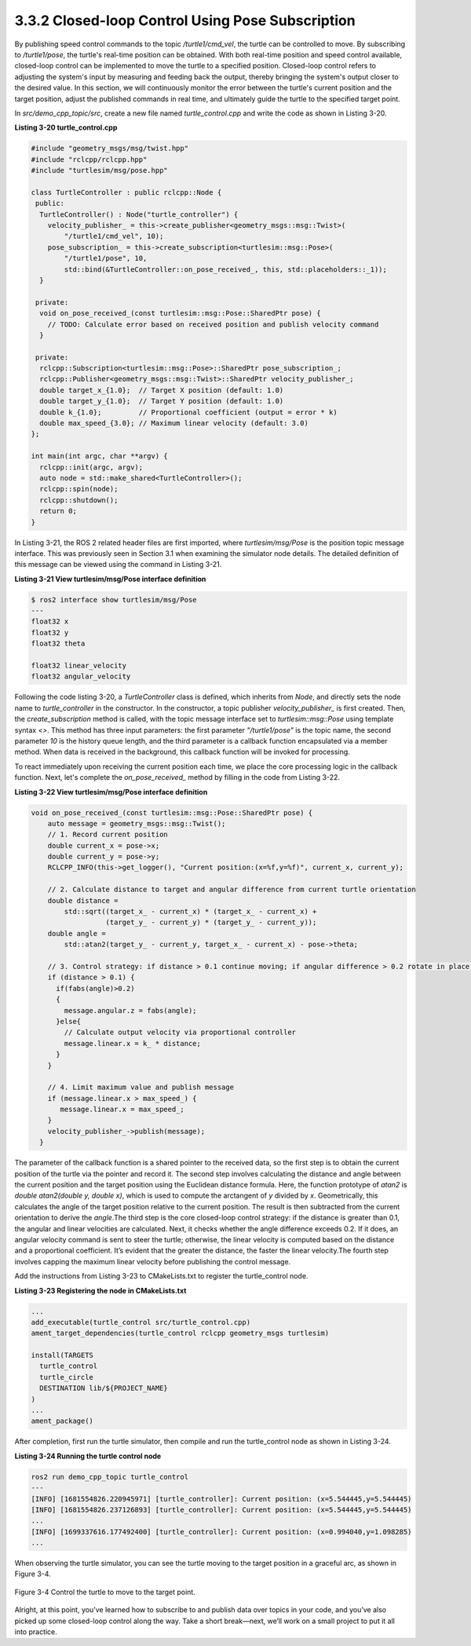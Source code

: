 3.3.2 Closed-loop Control Using Pose Subscription
=================================================

By publishing speed control commands to the topic `/turtle1/cmd_vel`, the turtle can be controlled to move. By subscribing to `/turtle1/pose`, the turtle's real-time position can be obtained. With both real-time position and speed control available, closed-loop control can be implemented to move the turtle to a specified position. Closed-loop control refers to adjusting the system's input by measuring and feeding back the output, thereby bringing the system's output closer to the desired value. In this section, we will continuously monitor the error between the turtle's current position and the target position, adjust the published commands in real time, and ultimately guide the turtle to the specified target point.

In `src/demo_cpp_topic/src`, create a new file named `turtle_control.cpp` and write the code as shown in Listing 3-20.

**Listing 3-20 turtle_control.cpp**

.. code-block:: cpp

    #include "geometry_msgs/msg/twist.hpp"
    #include "rclcpp/rclcpp.hpp"
    #include "turtlesim/msg/pose.hpp"

    class TurtleController : public rclcpp::Node {
     public:
      TurtleController() : Node("turtle_controller") {
        velocity_publisher_ = this->create_publisher<geometry_msgs::msg::Twist>(
            "/turtle1/cmd_vel", 10);
        pose_subscription_ = this->create_subscription<turtlesim::msg::Pose>(
            "/turtle1/pose", 10,
            std::bind(&TurtleController::on_pose_received_, this, std::placeholders::_1));
      }

     private:
      void on_pose_received_(const turtlesim::msg::Pose::SharedPtr pose) {
        // TODO: Calculate error based on received position and publish velocity command
      }

     private:
      rclcpp::Subscription<turtlesim::msg::Pose>::SharedPtr pose_subscription_;
      rclcpp::Publisher<geometry_msgs::msg::Twist>::SharedPtr velocity_publisher_;
      double target_x_{1.0};  // Target X position (default: 1.0)
      double target_y_{1.0};  // Target Y position (default: 1.0)
      double k_{1.0};         // Proportional coefficient (output = error * k)
      double max_speed_{3.0}; // Maximum linear velocity (default: 3.0)
    };

    int main(int argc, char **argv) {
      rclcpp::init(argc, argv);
      auto node = std::make_shared<TurtleController>();
      rclcpp::spin(node);
      rclcpp::shutdown();
      return 0;
    }

In Listing 3-21, the ROS 2 related header files are first imported, where `turtlesim/msg/Pose` is the position topic message interface. This was previously seen in Section 3.1 when examining the simulator node details. The detailed definition of this message can be viewed using the command in Listing 3-21.


**Listing 3-21 View turtlesim/msg/Pose interface definition**

.. code-block:: cpp

    $ ros2 interface show turtlesim/msg/Pose
    ---
    float32 x
    float32 y
    float32 theta

    float32 linear_velocity
    float32 angular_velocity

Following the code listing 3-20, a `TurtleController` class is defined, which inherits from `Node`, and directly sets the node name to `turtle_controller` in the constructor. In the constructor, a topic publisher `velocity_publisher_` is first created. Then, the `create_subscription` method is called, with the topic message interface set to `turtlesim::msg::Pose` using template syntax `<>`. This method has three input parameters: the first parameter `"/turtle1/pose"` is the topic name, the second parameter `10` is the history queue length, and the third parameter is a callback function encapsulated via a member method. When data is received in the background, this callback function will be invoked for processing.

To react immediately upon receiving the current position each time, we place the core processing logic in the callback function. Next, let's complete the `on_pose_received_` method by filling in the code from Listing 3-22.


**Listing 3-22 View turtlesim/msg/Pose interface definition**

.. code-block:: cpp

    void on_pose_received_(const turtlesim::msg::Pose::SharedPtr pose) {
        auto message = geometry_msgs::msg::Twist();
        // 1. Record current position
        double current_x = pose->x;
        double current_y = pose->y;
        RCLCPP_INFO(this->get_logger(), "Current position:(x=%f,y=%f)", current_x, current_y);

        // 2. Calculate distance to target and angular difference from current turtle orientation
        double distance =
            std::sqrt((target_x_ - current_x) * (target_x_ - current_x) +
                      (target_y_ - current_y) * (target_y_ - current_y));
        double angle =
            std::atan2(target_y_ - current_y, target_x_ - current_x) - pose->theta;

        // 3. Control strategy: if distance > 0.1 continue moving; if angular difference > 0.2 rotate in place, otherwise move straight
        if (distance > 0.1) {
          if(fabs(angle)>0.2)
          {
            message.angular.z = fabs(angle);
          }else{
            // Calculate output velocity via proportional controller
            message.linear.x = k_ * distance;
          }
        }

        // 4. Limit maximum value and publish message
        if (message.linear.x > max_speed_) {
           message.linear.x = max_speed_;
        }
        velocity_publisher_->publish(message);
      }

The parameter of the callback function is a shared pointer to the received data, so the first step is to obtain the current position of the turtle via the pointer and record it. The second step involves calculating the distance and angle between the current position and the target position using the Euclidean distance formula. Here, the function prototype of `atan2` is `double atan2(double y, double x)`, which is used to compute the arctangent of `y` divided by `x`. Geometrically, this calculates the angle of the target position relative to the current position. The result is then subtracted from the current orientation to derive the `angle`.The third step is the core closed-loop control strategy: if the distance is greater than 0.1, the angular and linear velocities are calculated. Next, it checks whether the angle difference exceeds 0.2. If it does, an angular velocity command is sent to steer the turtle; otherwise, the linear velocity is computed based on the distance and a proportional coefficient. It’s evident that the greater the distance, the faster the linear velocity.The fourth step involves capping the maximum linear velocity before publishing the control message.

Add the instructions from Listing 3-23 to CMakeLists.txt to register the turtle_control node.


**Listing 3-23 Registering the node in CMakeLists.txt**

.. code-block:: cpp

    ...
    add_executable(turtle_control src/turtle_control.cpp)
    ament_target_dependencies(turtle_control rclcpp geometry_msgs turtlesim)

    install(TARGETS
      turtle_control
      turtle_circle
      DESTINATION lib/${PROJECT_NAME}
    )
    ...
    ament_package()

After completion, first run the turtle simulator, then compile and run the turtle_control node as shown in Listing 3-24.


**Listing 3-24 Running the turtle control node**

.. code-block:: cpp


    ros2 run demo_cpp_topic turtle_control
    ---
    [INFO] [1681554826.220945971] [turtle_controller]: Current position: (x=5.544445,y=5.544445)
    [INFO] [1681554826.237126893] [turtle_controller]: Current position: (x=5.544445,y=5.544445)
    ...
    [INFO] [1699337616.177492400] [turtle_controller]: Current position: (x=0.994040,y=1.098285)
    ...

When observing the turtle simulator, you can see the turtle moving to the target position in a graceful arc, as shown in Figure 3-4.

.. figure:: figure3-4.png
    :alt: TControl the turtle to move to the target point.
    :align: center

    Figure 3-4 Control the turtle to move to the target point.

Alright, at this point, you’ve learned how to subscribe to and publish data over topics in your code, and you’ve also picked up some closed-loop control along the way. Take a short break—next, we’ll work on a small project to put it all into practice.